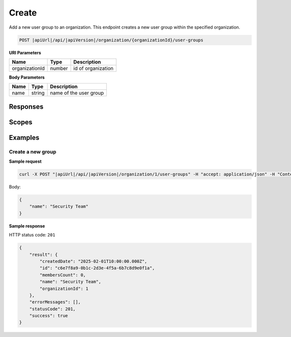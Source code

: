 Create
=========================

Add a new user group to an organization.
This endpoint creates a new user group within the specified organization.

.. code-block:: sh

    POST |apiUrl|/api/|apiVersion|/organization/{organizationId}/user-groups

**URI Parameters**

+------------------------+-------------------+----------------------------------------+
| Name                   | Type              | Description                            |
+========================+===================+========================================+
| organizationId         | number            | id of organization                     |
+------------------------+-------------------+----------------------------------------+

**Body Parameters**

+------------------------+-------------------+----------------------------------------+
| Name                   | Type              | Description                            |
+========================+===================+========================================+
| name                   | string            | name of the user group                 |
+------------------------+-------------------+----------------------------------------+

Responses 
-------------

+------------------------+----------------------------------------------------------------+--------------------------+
| Name                   | Type                                                           | Description              |
+========================+================================================================+==========================+
| 201 Created            | Organization user group details                               | successful operation     |
+------------------------+----------------------------------------------------------------+--------------------------+

Scopes
-------------

+------------------------+-------------------------------------------------------------------------------+
| Name                   | Description                                                                   |
+========================+===============================================================================+
| Organization.ReadWrite | Grants user possibility to read and write organization data                  |
+------------------------+-------------------------------------------------------------------------------+

Examples
-------------

Create a new group
^^^^^^^^^^^^^^^^^^

**Sample request**

.. code-block:: sh

    curl -X POST "|apiUrl|/api/|apiVersion|/organization/1/user-groups" -H "accept: application/json" -H "Content-Type: application/json" -H "Authorization: Bearer <<access token>>" -d "<<body>>"

Body:

.. code-block:: js

        {
            "name": "Security Team"
        }

**Sample response**

HTTP status code: ``201``

.. code-block:: js

        {
            "result": {
                "createdDate": "2025-02-01T10:00:00.000Z",
                "id": "c6e7f8a9-0b1c-2d3e-4f5a-6b7c8d9e0f1a",
                "membersCount": 0,
                "name": "Security Team",
                "organizationId": 1
            },
            "errorMessages": [],
            "statusCode": 201,
            "success": true
        }